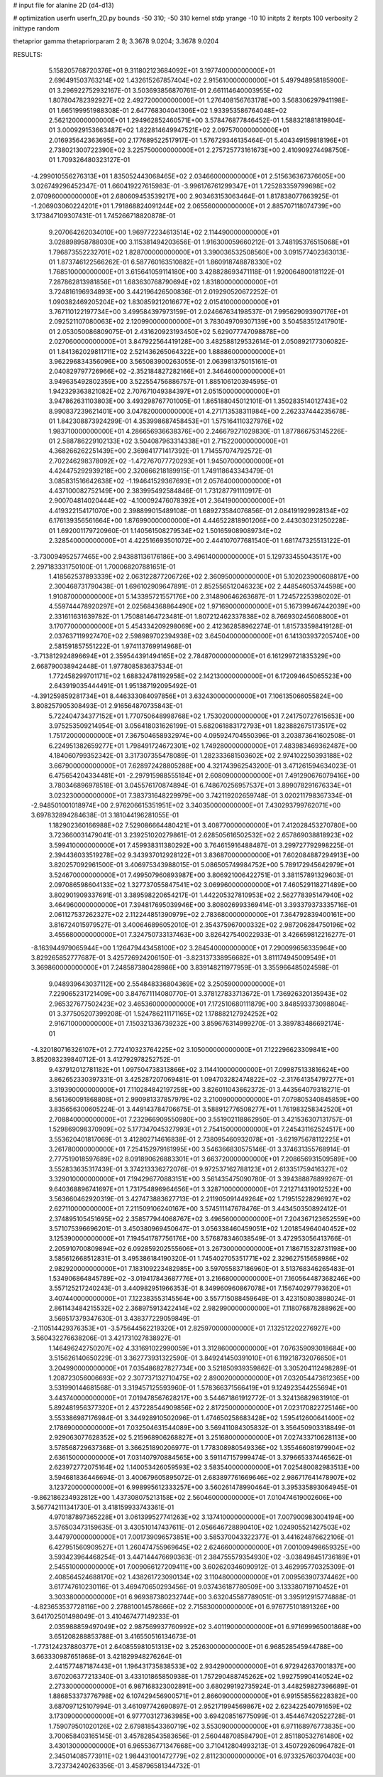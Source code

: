 # input file for alanine 2D (d4-d13)

# optimization
userfn       userfn_2D.py
bounds       -50 310; -50 310
kernel       stdp
yrange       -10 10
initpts      2
iterpts      100
verbosity    2
inittype     random

thetaprior gamma
thetapriorparam 2 8; 3.3678 9.0204; 3.3678 9.0204


RESULTS:
  5.158205768720376E+01  9.311802123684092E+01       3.197740000000000E+01
  2.696491503763214E+02  1.432615267857404E+02       2.915610000000000E+01       5.497948958185900E-01       3.296922752932167E-01  3.503693856870761E-01
  2.661114640003955E+02  1.807804782392927E+02       2.492720000000000E+01       1.276408156763178E+00       3.568306297941198E-01  1.665199951988308E-01
  2.647768304041306E+02  1.933953586764048E+02       2.562120000000000E+01       1.294962852460571E+00       3.578476877846452E-01  1.588321881819804E-01
  3.000929153663487E+02  1.822814649947521E+02       2.097570000000000E+01       2.016935642363695E+00       2.177689522517917E-01  1.576729346135464E-01
  5.404349159818196E+01  2.738021300722390E+02       3.225750000000000E+01       2.275725773161673E+00       2.410909274498750E-01  1.709326480323127E-01
 -4.299010556276313E+01  1.835052443068465E+02       2.034660000000000E+01       2.515636367376605E+00       3.026749296452347E-01  1.660419227615983E-01
 -3.996176761299347E+01  1.725283359799698E+02       2.070960000000000E+01       2.680609453539217E+00       2.903463153063464E-01  1.817838077663925E-01
 -1.206903060224201E+01  1.791868824091244E+02       2.065560000000000E+01       2.885707118074739E+00       3.173847109307431E-01  1.745266718820878E-01
  9.207064262034010E+00  1.969772234613514E+02       2.114490000000000E+01       3.028898958788030E+00       3.115381494203656E-01  1.916300059660212E-01
  3.748195376515068E+01  1.796873552232701E+02       1.828700000000000E+01       3.390036532508560E+00       3.091577402363013E-01  1.873746122566262E-01
  6.587760163510882E+01  1.860918748878330E+02       1.768510000000000E+01       3.615641059114180E+00       3.428828693471118E-01  1.920064800181122E-01
  7.287862813981856E+01  1.683630768790694E+02       1.831800000000000E+01       3.724816196934893E+00       3.442196426500836E-01  2.019290520672252E-01
  1.090382469205204E+02  1.830859212016677E+02       2.015410000000000E+01       3.767110122197734E+00       3.499584397973159E-01  2.024667634198537E-01
  7.995629093907176E+01  2.092521107080063E+02       2.120990000000000E+01       3.783049709307139E+00       3.504583512417901E-01  2.053050086809075E-01
  2.431620923193450E+02  5.629077747098878E+00       2.027060000000000E+01       3.847922564419128E+00       3.482588129532614E-01  2.050892177306082E-01
  1.841362029811711E+02  2.521436265064322E+00       1.888860000000000E+01       3.962296834356096E+00       3.565083900263055E-01  2.063981375015161E-01
  2.040829797726966E+02 -2.352184827282166E+01       2.346460000000000E+01       3.949635492802359E+00       3.522554756886757E-01  1.885106120394595E-01
  1.942329363821082E+02  2.707671049384397E+01       2.051500000000000E+01       3.947862631103803E+00       3.493298767701005E-01  1.865188045012101E-01
  1.350283514012743E+02  8.990837239621401E+00       3.047820000000000E+01       4.271713538311984E+00       2.262337444235678E-01  1.842308873924299E-01
  4.353998687458453E+01  1.575164110327976E+02       1.983710000000000E+01       4.286656936638376E+00       2.246679271029830E-01  1.877866753145226E-01
  2.588786229102133E+02  3.504087963314338E+01       2.715220000000000E+01       4.368266262251439E+00       2.369841771417392E-01  1.714557074792572E-01
  2.702246298378092E+02 -1.472767077720293E+01       1.945070000000000E+01       4.424475292939218E+00       2.320866218189915E-01  1.749118643343479E-01
  3.085831516642638E+02 -1.194641529367693E+01       2.057640000000000E+01       4.437100082752149E+00       2.383995492584846E-01  1.731287791110917E-01
  2.900704814020444E+02 -4.100092476078392E+01       2.364190000000000E+01       4.419322154171070E+00       2.398899015489108E-01  1.689273584076856E-01
  2.084191929928134E+02  6.176139356561664E+00       1.876990000000000E+01       4.446522818901206E+00       2.443030231250228E-01  1.692001179720960E-01
  1.140561508279534E+02  1.501659089089734E+02       2.328540000000000E+01       4.422516693501072E+00       2.444107077681540E-01  1.681747325513122E-01
 -3.730094952577465E+00  2.943881136176186E+00       3.496140000000000E+01       5.129733455043517E+00       2.297183331750100E-01  1.700068207881651E-01
  1.418562537893339E+02  2.063122877206726E+02       2.360950000000000E+01       5.102023900608817E+00       2.300468731790438E-01  1.696102909647891E-01
  2.852556512046323E+02  2.448546053744598E+00       1.910870000000000E+01       5.143395721557176E+00       2.314890646263687E-01  1.724572253980202E-01
  4.559744478920297E+01  2.025684368864490E+02       1.971690000000000E+01       5.167399467442039E+00       2.331611631639782E-01  1.750881464723481E-01
  1.807212462337838E+02  8.766930245608800E+01       3.170770000000000E+01       5.454334209298069E+00       2.412362858962274E-01  1.815733598419128E-01
  2.037637119927470E+02  2.598989702394938E+02       3.645040000000000E+01       6.141303937205740E+00       2.581591857551222E-01  1.974113769914968E-01
 -3.713812924896694E+01  2.359544391494165E+02       2.784870000000000E+01       6.161299721835329E+00       2.668790038942448E-01  1.977808583637534E-01
  1.772458299701171E+02  1.688324781192958E+02       2.142130000000000E+01       6.172094645065523E+00       2.643919035444491E-01  1.951387192095492E-01
 -4.391259859281734E+01  8.446333084097856E+01       3.632430000000000E+01       7.106135066055824E+00       3.808257905308493E-01  2.916564870735843E-01
  5.722404734377152E+01  1.770750648998768E+02       1.753020000000000E+01       7.241750727615653E+00       3.975253509214954E-01  3.056418031626199E-01
  5.682061883172793E+01  1.823882675173517E+02       1.751720000000000E+01       7.367504658932974E+00       4.095924704550396E-01  3.203873641602508E-01
  6.224951382659277E+01  1.798491724672301E+02       1.749280000000000E+01       7.483983469362487E+00       4.184060799352342E-01  3.317307355478089E-01
  1.282333681503602E+02  2.974102250393188E+02       3.667900000000000E+01       7.628972428805288E+00       4.321743962543200E-01  3.471261594634023E-01
  6.475654204334481E+01 -2.297915988555184E+01       2.608090000000000E+01       7.491290676079416E+00       3.780346896978518E-01  3.045576170874894E-01
  6.748670256957537E+01  3.899078291676334E+01       3.023230000000000E+01       7.383731648229979E+00       3.742119202659748E-01  3.020211798367334E-01
 -2.948501001018974E+00  2.976206615351951E+02       3.340350000000000E+01       7.430293799762071E+00       3.697832894284638E-01  3.181044196281055E-01
  1.182902360166988E+02  7.529086664480421E+01       3.408770000000000E+01       7.412028453270780E+00       3.723660031479041E-01  3.239251020279861E-01
  2.628505616502532E+02  2.657869038818923E+02       3.599410000000000E+01       7.459938311380292E+00       3.764615916488487E-01  3.299727792998225E-01
  2.394436033519278E+02  9.343937012928122E+01       3.836870000000000E+01       7.602084887294913E+00       3.820257092961500E-01  3.406975343988015E-01
  5.086505749984752E+00  5.789172945642979E+01       3.524670000000000E+01       7.499507960893987E+00       3.806921006422751E-01  3.381157891329603E-01
  2.097086598604133E+02  1.327737055847541E+02       3.069960000000000E+01       7.460529118271489E+00       3.802901909337691E-01  3.389598220654217E-01
  1.442205327810953E+02  2.562778395147940E+02       3.464960000000000E+01       7.394817695039946E+00       3.808026993369414E-01  3.393379373335716E-01
  2.061127537262327E+02  2.112244851390979E+02       2.783680000000000E+01       7.364792839400161E+00       3.816724015979527E-01  3.400646896052010E-01
  2.354375967000332E+02  2.987206284750196E+02       3.455680000000000E+01       7.324750733137463E+00       3.826427540022933E-01  3.426659812216277E-01
 -8.163944979065944E+00  1.126479443458100E+02       3.284540000000000E+01       7.290099656335964E+00       3.829265852777687E-01  3.425726924206150E-01
 -3.823137338956682E+01  3.811174945009549E+01       3.369860000000000E+01       7.248587380428986E+00       3.839148211977959E-01  3.355966485024598E-01
  9.048939643037112E+00  2.554848336804369E+02       3.250590000000000E+01       7.229065231721409E+00       3.847671114080770E-01  3.378127833713672E-01
  1.736926320135943E+02  2.965327677502423E+02       3.465360000000000E+01       7.172510680111879E+00       3.848593373098804E-01  3.377505207399208E-01
  1.524786211171165E+02  1.178882127924252E+02       2.916710000000000E+01       7.150321336739232E+00       3.859676314999270E-01  3.389783486692174E-01
 -4.320180716326107E+01  2.772410323764225E+02       3.105000000000000E+01       7.122296623309841E+00       3.852083239840712E-01  3.412792978252752E-01
  9.437912012781182E+01  1.097504738313866E+02       3.114410000000000E+01       7.099875133816624E+00       3.862652330397331E-01  3.425287207069481E-01
  1.094703282474822E+02 -2.317641354797277E+01       3.319390000000000E+01       7.110284842197258E+00       3.826011043662372E-01  3.443564079318271E-01
  8.561360091868808E+01  2.990981337857979E+02       3.210090000000000E+01       7.079805340845859E+00       3.835656300605224E-01  3.449143784706675E-01
  3.588912776508277E+01  1.761983258342520E+01       2.708840000000000E+01       7.232966909550980E+00       3.551902118862950E-01  3.421536307131757E-01
  1.529869098370909E+02  5.177347045327993E+01       2.754150000000000E+01       7.245431162524517E+00       3.553620401817069E-01  3.412802714616838E-01
  2.738095460932078E+01 -3.621975678112225E+01       3.261780000000000E+01       7.254152979161995E+00       3.546366830575146E-01  3.374631355768914E-01
  2.777519018597689E+02  8.091890626883301E+01       3.663720000000000E+01       7.208656931509589E+00       3.552833635317439E-01  3.374213336272076E-01
  9.972537162788123E+01  2.613351759416327E+02       3.329010000000000E+01       7.194296770883151E+00       3.561435475090780E-01  3.394388878899267E-01
  9.640368896741697E+01  1.731754896964656E+01       3.328710000000000E+01       7.212714319012522E+00       3.563660462920319E-01  3.427473883627713E-01
  2.211905091449264E+02  1.719515228296927E+02       2.627110000000000E+01       7.211509106240167E+00       3.574511147678476E-01  3.443450350892412E-01
  2.374895105451695E+02  2.358577944068767E+02       3.496560000000000E+01       7.204367123652559E+00       3.571075396696201E-01  3.450380969450647E-01
  3.056338460459051E+02  1.201854964040452E+02       3.125390000000000E+01       7.194541787756176E+00       3.576878346038549E-01  3.472953056413766E-01
  2.205910700809894E+02  6.092859202555606E+01       3.267300000000000E+01       7.186715328731198E+00       3.585612668512831E-01  3.495386184190320E-01
  1.745402705351771E+02  2.329627515658986E+02       2.982920000000000E+01       7.183109223482985E+00       3.597055837186960E-01  3.513768346265483E-01
  1.534906864845789E+02 -3.019417843687776E+01       3.216680000000000E+01       7.160564487368246E+00       3.557125217240243E-01  3.440982951966353E-01
  8.349960960867078E+01  7.156740297793620E+01       3.407440000000000E+01       7.122383553145564E+00       3.557715088459648E-01  3.423150803898024E-01
  2.861143484215532E+02  2.368975913422414E+02       2.982990000000000E+01       7.118076878288962E+00       3.569517379347630E-01  3.438377229059849E-01
 -2.110514429376353E+01 -3.575644562219320E+01       2.825970000000000E+01       7.132512202276927E+00       3.560432276638206E-01  3.421731027838927E-01
  1.146496242750207E+02  4.331691022990059E+01       3.312860000000000E+01       7.076359093018684E+00       3.515626140650229E-01  3.362773931322590E-01
  3.849241450391010E+01  6.119218732076650E+01       3.204990000000000E+01       7.035486827827734E+00       3.521850939359862E-01  3.305204112498289E-01
  1.208723056006693E+02  2.307737132710475E+02       2.890020000000000E+01       7.032054473612365E+00       3.531990144681568E-01  3.319457125593960E-01
  1.578366371566419E+01  9.124923544255694E+01       3.443740000000000E+01       7.019478567628217E+00       3.544671861912772E-01  3.324136829831910E-01
  5.892481956377320E+01  2.437228544909856E+02       2.817250000000000E+01       7.023170822725146E+00       3.553386987176984E-01  3.344928910502096E-01
  1.474650258683428E+02  1.595412600641400E+02       2.178690000000000E+01       7.032504631544089E+00       3.569411084305832E-01  3.356450903318849E-01
  2.929063077628352E+02  5.215968906268827E+01       3.251680000000000E+01       7.027433710628113E+00       3.578568729637368E-01  3.366251890206977E-01
  1.778308980549336E+02  1.355466081979904E+02       2.636150000000000E+01       7.031407970884565E+00       3.591147157999474E-01  3.379665337446562E-01
  2.623972772075164E+02  1.140053426059593E+02       3.583540000000000E+01       7.025480082983513E+00       3.594681836446694E-01  3.400679605895072E-01
  2.683897761669646E+02  2.986717641478907E+02       3.123720000000000E+01       6.998995612333257E+00       3.560261478990464E-01  3.395335893064945E-01
 -9.862186234932812E+00  1.437308075213158E+02       2.560460000000000E+01       7.010474619002606E+00       3.567742111341730E-01  3.418159933743361E-01
  4.970187897365228E+01  3.061399527741263E+02       3.137410000000000E+01       7.007900983004194E+00       3.576503473159635E-01  3.430510147437611E-01
  2.056646728890410E+02  1.024905521427503E+02       3.447970000000000E+01       7.001739096573851E+00       3.585370043322377E-01  3.441624876622106E-01
  6.427951560909527E+01  1.260474755969645E+02       2.624660000000000E+01       7.001009498659325E+00       3.593423964468254E-01  3.447144476690363E-01
  2.384755579354930E+02 -3.038498451736189E+01       2.545510000000000E+01       7.009066127209411E+00       3.602620346090912E-01  3.462995770325309E-01
  2.408564524688170E+02  1.438261723090134E+02       3.110480000000000E+01       7.009563907374462E+00       3.617747610230116E-01  3.469470650293456E-01
  9.037436187780509E+00  3.133380719710452E+01       3.303380000000000E+01       6.969387380232744E+00       3.632045587789051E-01  3.395912915774888E-01
 -4.823653537728116E+00  2.278810014578666E+02       2.715830000000000E+01       6.976775101891326E+00       3.641702501498049E-01  3.410467477149233E-01
  2.035988859497049E+02  2.987569937760992E+02       3.401190000000000E+01       6.971699965001868E+00       3.651208288853788E-01  3.416550516134673E-01
 -1.773124237880377E+01  2.640855981051313E+02       3.252630000000000E+01       6.968528545944788E+00       3.663330987651868E-01  3.421829948276264E-01
  2.441577487187443E+01  1.196431735838533E+02       2.934290000000000E+01       6.972942637001837E+00       3.670206377213340E-01  3.433101865850938E-01
  1.757290488745262E+02  1.992759904140524E+02       2.273300000000000E+01       6.987168323002891E+00       3.680299192735924E-01  3.448259827396689E-01
  1.886853373776798E+02  6.107429456900571E+01       2.866090000000000E+01       6.991558556228382E+00       3.687097125107994E-01  3.461097742690897E-01
  2.952171994569867E+02  2.623422540791659E+02       3.173090000000000E+01       6.977703127363985E+00       3.694208516775099E-01  3.454467420522728E-01
  1.759079501020126E+02  2.679818543360719E+02       3.553090000000000E+01       6.971168976773835E+00       3.700658403165145E-01  3.457828543583656E-01
  2.560448708584790E+01  2.851180532761480E+02       3.430130000000000E+01       6.965536771347668E+00       3.710412804993213E-01  3.450729260964782E-01
  2.345014085773911E+02  1.984431001472779E+02       2.811230000000000E+01       6.973325760370403E+00       3.723734240263356E-01  3.458796581344732E-01